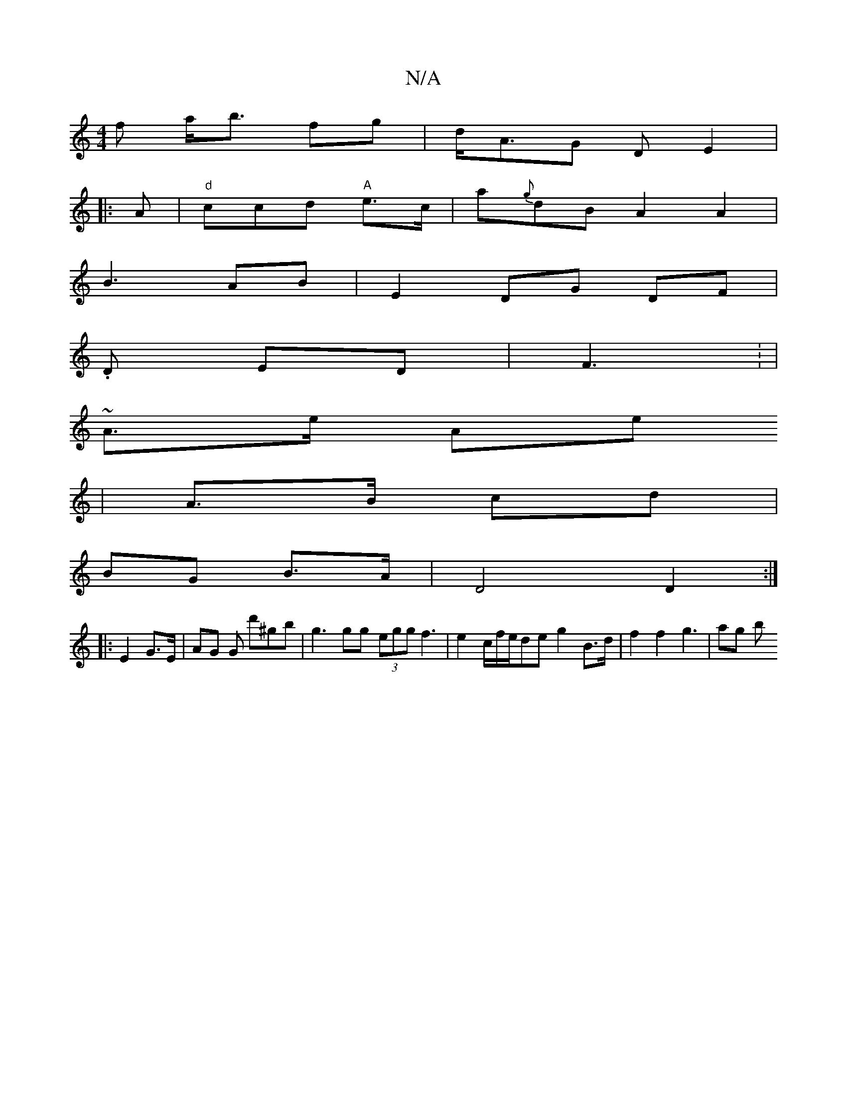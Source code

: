 X:1
T:N/A
M:4/4
R:N/A
K:Cmajor
f a<b fg|d<AG D E2 |
|: A |"d"ccd "A" e>c | a{g}dB A2 A2|
B3 AB|E2 DG DF|
.D ED | F3 : |
~A>e " "Ae
| 
A>B cd |
BG B>A | D4 D2 :|
|: E2 G>E | AG G d'^gb | g3 gg (3egg f3|e2c/f/e/de g2B>d|f2 f2 g3|ag b